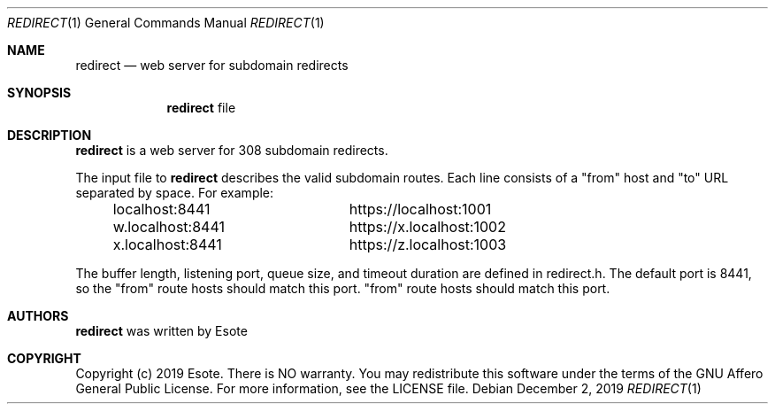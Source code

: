 .\"
.\" Copyright (C) 2019  Esote
.\"
.\" This program is free software: you can redistribute it and/or modify
.\" it under the terms of the GNU Affero General Public License as published
.\" by the Free Software Foundation, either version 3 of the License, or
.\" (at your option) any later version.
.\"
.\" This program is distributed in the hope that it will be useful,
.\" but WITHOUT ANY WARRANTY; without even the implied warranty of
.\" MERCHANTABILITY or FITNESS FOR A PARTICULAR PURPOSE.  See the
.\" GNU Affero General Public License for more details.
.\"
.\" You should have received a copy of the GNU Affero General Public License
.\" along with this program.  If not, see <https://www.gnu.org/licenses/>.
.\"
.Dd $Mdocdate: December 2 2019 $
.Dt REDIRECT 1
.Os
.Sh NAME
.Nm redirect
.Nd web server for subdomain redirects
.Sh SYNOPSIS
.Nm redirect
file
.Sh DESCRIPTION
.Nm redirect
is a web server for 308 subdomain redirects.
.Pp
The input file to
.Nm redirect
describes the valid subdomain routes.
Each line consists of a
.Qq from
host and
.Qq to
URL separated by space.
For example:
.Bd -literal -offset indent
localhost:8441		https://localhost:1001
w.localhost:8441	https://x.localhost:1002
x.localhost:8441	https://z.localhost:1003
.Ed
.Pp
The buffer length, listening port, queue size, and timeout duration are defined
in redirect.h.
The default port is 8441, so the "from" route hosts should match this port.
.Qq from
route hosts should match this port.
.Sh AUTHORS
.Nm redirect
was written by
.An Esote
.Sh COPYRIGHT
Copyright (c) 2019 Esote.
There is NO warranty.
You may redistribute this software under the terms of the GNU Affero General
Public License.
For more information, see the LICENSE file.
